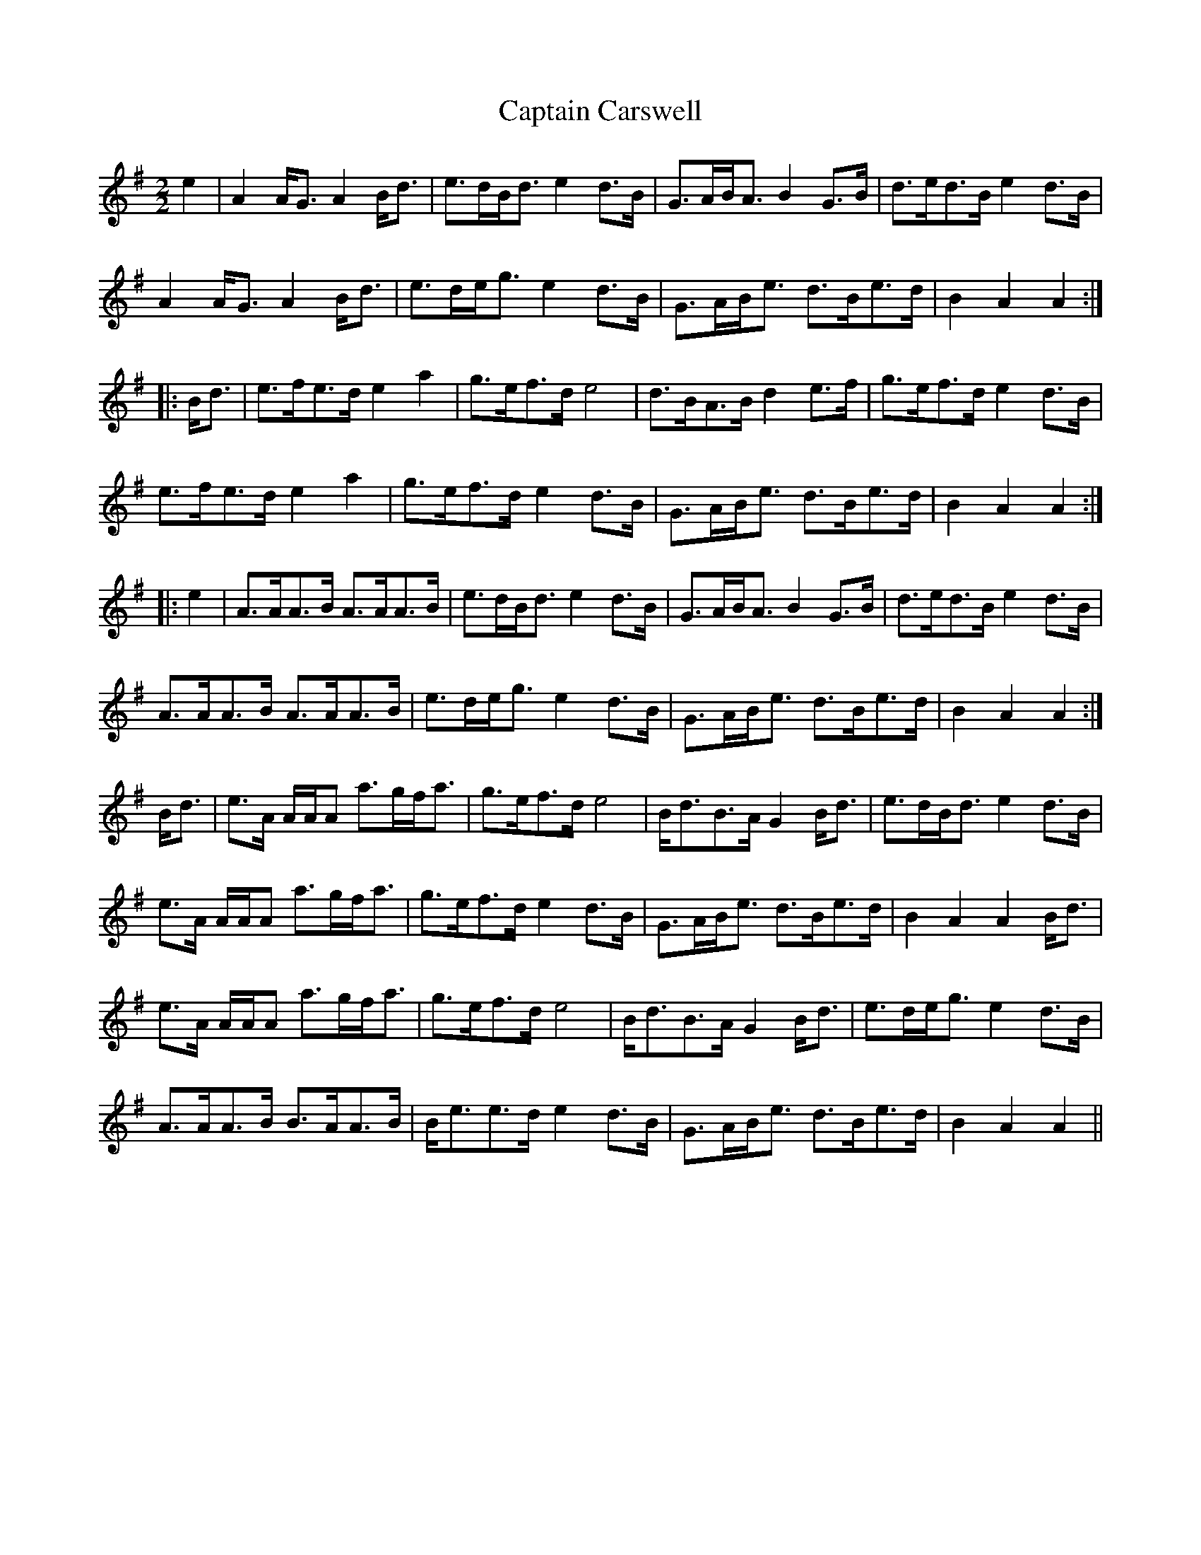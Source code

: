 X: 6108
T: Captain Carswell
R: march
M: 
K: Adorian
[M:2/2]
e2|A2A<G A2B<d|e>dB<d e2d>B|G>AB<A B2G>B|d>ed>B e2d>B|
A2A<G A2B<d|e>de<g e2d>B|G>AB<e d>Be>d|B2A2 A2:|
|:B<d|e>fe>d e2a2|g>ef>d e4|d>BA>B d2e>f|g>ef>d e2d>B|
e>fe>d e2a2|g>ef>d e2d>B|G>AB<e d>Be>d|B2A2 A2:|
|:e2|A>AA>B A>AA>B|e>dB<d e2d>B|G>AB<A B2G>B|d>ed>B e2d>B|
A>AA>B A>AA>B|e>de<g e2d>B|G>AB<e d>Be>d|B2A2 A2:|
B<d|e>A A/A/A a>gf<a|g>ef>d e4|B<dB>A G2B<d|e>dB<d e2d>B|
e>A A/A/A a>gf<a|g>ef>d e2d>B|G>AB<e d>Be>d|B2A2 A2B<d|
e>A A/A/A a>gf<a|g>ef>d e4|B<dB>A G2B<d|e>de<g e2d>B|
A>AA>B B>AA>B|B<ee>d e2d>B|G>AB<e d>Be>d|B2A2 A2||

